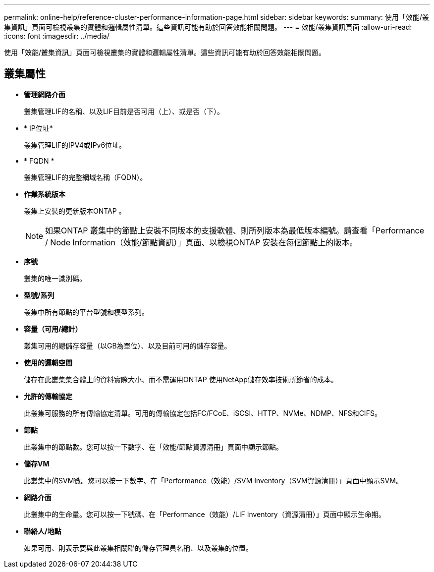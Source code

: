 ---
permalink: online-help/reference-cluster-performance-information-page.html 
sidebar: sidebar 
keywords:  
summary: 使用「效能/叢集資訊」頁面可檢視叢集的實體和邏輯屬性清單。這些資訊可能有助於回答效能相關問題。 
---
= 效能/叢集資訊頁面
:allow-uri-read: 
:icons: font
:imagesdir: ../media/


[role="lead"]
使用「效能/叢集資訊」頁面可檢視叢集的實體和邏輯屬性清單。這些資訊可能有助於回答效能相關問題。



== 叢集屬性

* *管理網路介面*
+
叢集管理LIF的名稱、以及LIF目前是否可用（上）、或是否（下）。

* * IP位址*
+
叢集管理LIF的IPV4或IPv6位址。

* * FQDN *
+
叢集管理LIF的完整網域名稱（FQDN）。

* *作業系統版本*
+
叢集上安裝的更新版本ONTAP 。

+
[NOTE]
====
如果ONTAP 叢集中的節點上安裝不同版本的支援軟體、則所列版本為最低版本編號。請查看「Performance / Node Information（效能/節點資訊）」頁面、以檢視ONTAP 安裝在每個節點上的版本。

====
* *序號*
+
叢集的唯一識別碼。

* *型號/系列*
+
叢集中所有節點的平台型號和模型系列。

* *容量（可用/總計）*
+
叢集可用的總儲存容量（以GB為單位）、以及目前可用的儲存容量。

* *使用的邏輯空間*
+
儲存在此叢集集合體上的資料實際大小、而不需運用ONTAP 使用NetApp儲存效率技術所節省的成本。

* *允許的傳輸協定*
+
此叢集可服務的所有傳輸協定清單。可用的傳輸協定包括FC/FCoE、iSCSI、HTTP、NVMe、NDMP、NFS和CIFS。

* *節點*
+
此叢集中的節點數。您可以按一下數字、在「效能/節點資源清冊」頁面中顯示節點。

* *儲存VM*
+
此叢集中的SVM數。您可以按一下數字、在「Performance（效能）/SVM Inventory（SVM資源清冊）」頁面中顯示SVM。

* *網路介面*
+
此叢集中的生命量。您可以按一下號碼、在「Performance（效能）/LIF Inventory（資源清冊）」頁面中顯示生命期。

* *聯絡人/地點*
+
如果可用、則表示要與此叢集相關聯的儲存管理員名稱、以及叢集的位置。


